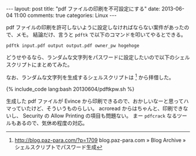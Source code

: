 #+BEGIN_HTML
---
layout: post
title: "pdf ファイルの印刷を不可設定にする"
date: 2013-06-04 11:00
comments: true
categories: Linux
---
#+END_HTML
#+OPTIONS: toc:nil num:nil LaTeX:
pdf ファイルの印刷を許可しないように設定しなければならない案件があったので、メモ。
結論だけ、言うと =pdftk= で以下のコマンドを叩いてやるとできる。
#+BEGIN_EXAMPLE
pdftk input.pdf output output.pdf owner_pw hogehoge
#+END_EXAMPLE

どうせやるなら、ランダムな文字列をパスワードに設定したいので以下のシェルスクリプトにまとめてみた。

なお、ランダムな文字列を生成するシェルスクリプトは [fn:1] から拝借した。

#+BEGIN_HTML
{% include_code lang:bash 20130604/pdftkpw.sh %}
#+END_HTML

生成した pdf ファイルが Evince から印刷できるので、おかしいなーと思ってハマっていたけど、そういうものらしい。
acroread からはちゃんと、印刷できないし、 Security の Allow Printing の項目も問題ない。
まー =pdfcrack= なるツールもあるので、気休め程度の対応。

[fn:1] http://blog.paz-para.com/?p=1709 blog.paz-para.com » Blog Archive » シェルスクリプトでパスワード生成
